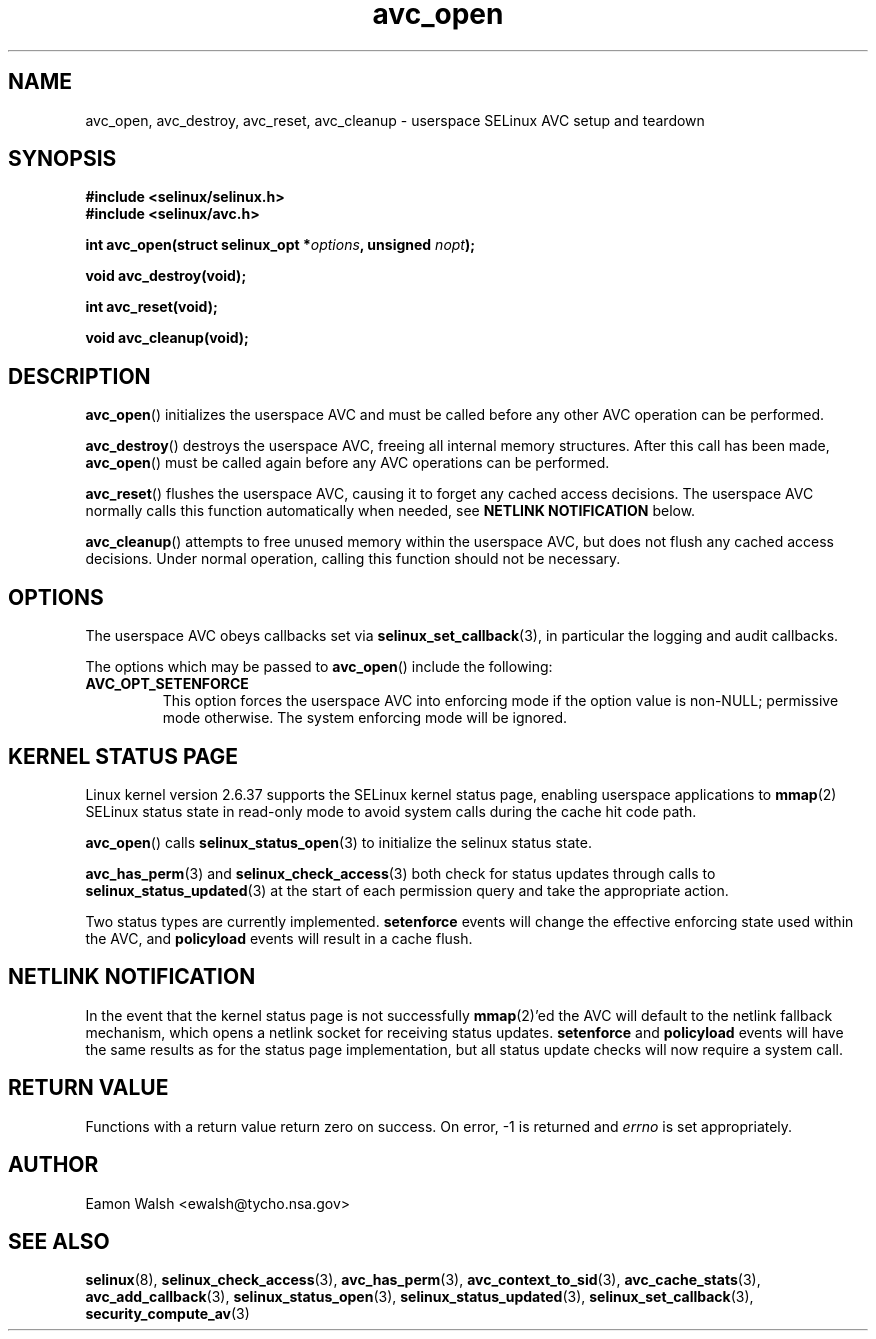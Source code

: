 .\" Hey Emacs! This file is -*- nroff -*- source.
.\"
.\" Author: Eamon Walsh (ewalsh@tycho.nsa.gov) 2008
.TH "avc_open" "3" "12 Jun 2008" "" "SELinux API documentation"
.SH "NAME"
avc_open, avc_destroy, avc_reset, avc_cleanup \- userspace SELinux AVC setup and teardown
.
.SH "SYNOPSIS"
.B #include <selinux/selinux.h>
.br
.B #include <selinux/avc.h>
.sp
.BI "int avc_open(struct selinux_opt *" options ", unsigned " nopt ");"
.sp
.BI "void avc_destroy(void);"
.sp
.BI "int avc_reset(void);"
.sp
.BI "void avc_cleanup(void);"
.
.SH "DESCRIPTION"
.BR avc_open ()
initializes the userspace AVC and must be called before any other AVC operation can be performed.

.BR avc_destroy ()
destroys the userspace AVC, freeing all internal memory structures.  After this call has been made, 
.BR avc_open ()
must be called again before any AVC operations can be performed.

.BR avc_reset ()
flushes the userspace AVC, causing it to forget any cached access decisions.  The userspace AVC normally calls this function automatically when needed, see
.B NETLINK NOTIFICATION
below.

.BR avc_cleanup ()
attempts to free unused memory within the userspace AVC, but does not flush any cached access decisions.  Under normal operation, calling this function should not be necessary.
.SH "OPTIONS"
The userspace AVC obeys callbacks set via
.BR selinux_set_callback (3),
in particular the logging and audit callbacks.

The options which may be passed to
.BR avc_open ()
include the following:
.TP
.B AVC_OPT_SETENFORCE
This option forces the userspace AVC into enforcing mode if the option value is non-NULL; permissive mode otherwise.  The system enforcing mode will be ignored.
.
.SH "KERNEL STATUS PAGE"
Linux kernel version 2.6.37 supports the SELinux kernel status page, enabling userspace applications to
.BR mmap (2)
SELinux status state in read-only mode to avoid system calls during the cache hit code path.

.BR avc_open ()
calls
.BR selinux_status_open (3)
to initialize the selinux status state.

.BR avc_has_perm (3)
and
.BR selinux_check_access (3)
both check for status updates through calls to
.BR selinux_status_updated (3)
at the start of each permission query and take the appropriate action.

Two status types are currently implemented.
.B setenforce
events will change the effective enforcing state used within the AVC, and
.B policyload
events will result in a cache flush.
.
.SH "NETLINK NOTIFICATION"
In the event that the kernel status page is not successfully
.BR mmap (2)'ed
the AVC will default to the netlink fallback mechanism, which opens a netlink socket for receiving status updates.
.B setenforce
and
.B policyload
events will have the same results as for the status page implementation, but all status update checks will now require a system call.
.
.SH "RETURN VALUE"
Functions with a return value return zero on success.  On error, \-1 is returned and
.I errno
is set appropriately.
.
.SH "AUTHOR"
Eamon Walsh <ewalsh@tycho.nsa.gov>
.
.SH "SEE ALSO"
.BR selinux (8),
.BR selinux_check_access (3),
.BR avc_has_perm (3),
.BR avc_context_to_sid (3),
.BR avc_cache_stats (3),
.BR avc_add_callback (3),
.BR selinux_status_open (3),
.BR selinux_status_updated (3),
.BR selinux_set_callback (3),
.BR security_compute_av (3)
